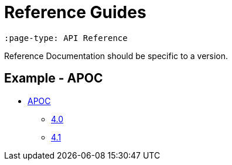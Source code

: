 = Reference Guides
:page-type: API Reference

[source,adoc]
----
:page-type: API Reference
----

Reference Documentation should be specific to a version.

== Example - APOC


* link:https://neo4j.com/labs/apoc[APOC^]
** link:https://neo4j.com/labs/apoc/4.0[4.0^]
** link:https://neo4j.com/labs/apoc/4.1[4.1^]